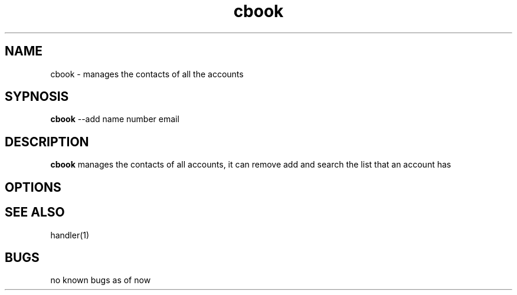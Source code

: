 .TH cbook 1
.SH NAME
cbook \- manages the contacts of all the accounts
.SH SYPNOSIS
\fBcbook\fP --add name number email
.SH DESCRIPTION
\fBcbook\fP manages the contacts of all accounts,
it can remove add and search the list that an account has
.SH OPTIONS
.SH "SEE ALSO"
handler(1)
.SH BUGS
no known bugs as of now